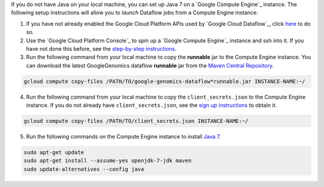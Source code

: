 If you do not have Java on your local machine, you can set up Java 7 on a `Google Compute Engine`_ instance.  The following setup instructions will allow you to *launch* Dataflow jobs from a Compute Engine instance:

(1) If you have not already enabled the Google Cloud Platform APIs used by `Google Cloud Dataflow`_, click `here <https://console.cloud.google.com/flows/enableapi?apiid=dataflow,compute_component,logging,storage_component,storage_api,bigquery,pubsub,datastore&_ga=1.38537760.2067798380.1406160784>`_ to do so.

(2) Use the `Google Cloud Platform Console`_ to spin up a `Google Compute Engine`_ instance and ssh into it.  If you have not done this before, see the `step-by-step instructions <https://cloud.google.com/compute/docs/quickstart-developer-console>`_.

(3) Run the following command from your local machine to copy the **runnable** jar to the Compute Engine instance.  You can download the latest GoogleGenomics dataflow **runnable** jar from the `Maven Central Repository <https://search.maven.org/#search%7Cgav%7C1%7Cg%3A%22com.google.cloud.genomics%22%20AND%20a%3A%22google-genomics-dataflow%22>`_.

.. code-block:: shell

  gcloud compute copy-files /PATH/TO/google-genomics-dataflow*runnable.jar INSTANCE-NAME:~/

(4) Run the following command from your local machine to copy the ``client_secrets.json`` to the Compute Engine instance.  If you do not already have ``client_secrets.json``, see the `sign up instructions <https://cloud.google.com/genomics/install-genomics-tools#authenticate>`_ to obtain it.

.. code-block:: shell

  gcloud compute copy-files /PATH/TO/client_secrets.json INSTANCE-NAME:~/

(5) Run the following commands on the Compute Engine instance to install `Java 7 <http://www.oracle.com/technetwork/java/javase/downloads/jre7-downloads-1880261.html>`_.

.. code-block:: shell

  sudo apt-get update
  sudo apt-get install --assume-yes openjdk-7-jdk maven
  sudo update-alternatives --config java
